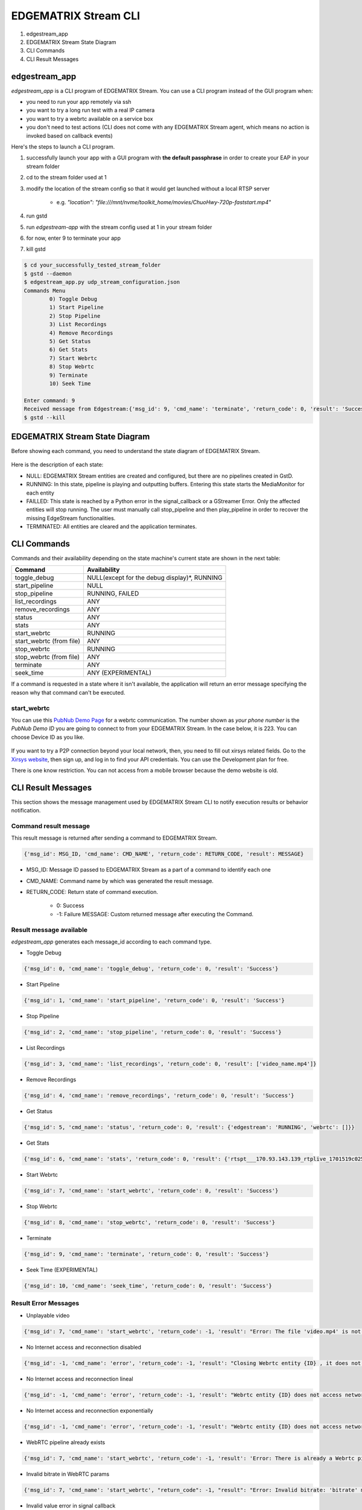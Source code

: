 EDGEMATRIX Stream CLI
======================

#. edgestream_app
#. EDGEMATRIX Stream State Diagram
#. CLI Commands
#. CLI Result Messages

============================================================
edgestream_app
============================================================

`edgestream_app` is a CLI program of EDGEMATRIX Stream. You can use a CLI program instead of the GUI program when:

* you need to run your app remotely via ssh
* you want to try a long run test with a real IP camera
* you want to try a webrtc available on a service box
* you don't need to test actions (CLI does not come with any EDGEMATRIX Stream agent, which means no action is invoked based on callback events)

Here's the steps to launch a CLI program.

1. successfully launch your app with a GUI program with **the default passphrase** in order to create your EAP in your stream folder
2. cd to the stream folder used at 1
3. modify the location of the stream config so that it would get launched without a local RTSP server

    * e.g. `"location": "file:///mnt/nvme/toolkit_home/movies/ChuoHwy-720p-faststart.mp4"`
4. run gstd
5. run `edgestream-app` with the stream config used at 1 in your stream folder
6. for now, enter 9 to terminate your app
7. kill gstd

.. code-block:: bash

	$ cd your_successfully_tested_stream_folder
	$ gstd --daemon
	$ edgestream_app.py udp_stream_configuration.json 
	Commands Menu
		0) Toggle Debug
		1) Start Pipeline
		2) Stop Pipeline
		3) List Recordings
		4) Remove Recordings
		5) Get Status
		6) Get Stats
		7) Start Webrtc
		8) Stop Webrtc
		9) Terminate
		10) Seek Time

	Enter command: 9
	Received message from Edgestream:{'msg_id': 9, 'cmd_name': 'terminate', 'return_code': 0, 'result': 'Success'}
	$ gstd --kill

============================================================
EDGEMATRIX Stream State Diagram
============================================================

Before showing each command, you need to understand the state diagram of EDGEMATRIX Stream.

    .. image:: images/cli/EDGEMATRIX_Stream_state_diagram.png
       :align: center

Here is the description of each state:

* NULL: EDGEMATRIX Stream entities are created and configured, but there are no pipelines created in GstD.
* RUNNING: In this state, pipeline is playing and outputting buffers. Entering this state starts the MediaMonitor for each entity
* FAILLED: This state is reached by a Python error in the signal_callback or a GStreamer Error. Only the affected entities will stop running. The user must manually call stop_pipeline and then play_pipeline in order to recover the missing EdgeStream functionalities.
* TERMINATED: All entities are cleared and the application terminates.

============================================================
CLI Commands
============================================================

Commands and their availability depending on the state machine's current state are shown in the next table:

======================== ===================================================
Command                  Availability                                                       
======================== ===================================================
toggle_debug	         NULL(except for the debug display)*, RUNNING
start_pipeline	         NULL
stop_pipeline	         RUNNING, FAILED
list_recordings	         ANY
remove_recordings	     ANY
status	                 ANY
stats	                 ANY
start_webrtc	         RUNNING
start_webrtc (from file) ANY
stop_webrtc	             RUNNING
stop_webrtc (from file)  ANY
terminate	             ANY
seek_time	             ANY (EXPERIMENTAL)
======================== ===================================================

If a command is requested in a state where it isn't available, the application will return an error message specifying the reason why that command can't be executed.

--------------------------------
start_webrtc
--------------------------------

You can use this `PubNub Demo Page <https://www.pubnub.com/developers/demos/webrtc/launch/>`_ for a webrtc communication. The number shown as `your phone number` is the `PubNub Demo ID` you are going to connect to from your EDGEMATRIX Stream. In the case below, it is 223. You can choose Device ID as you like.

    .. image:: images/cli/pubnub_demo.png
       :align: center

If you want to try a P2P connection beyond your local network, then, you need to fill out xirsys related fields. Go to the `Xirsys website <https://xirsys.com/>`_, then sign up, and log in to find your API credentials. You can use the Development plan for free.

There is one know restriction. You can not access from a mobile browser because the demo website is old.

============================================================
CLI Result Messages
============================================================

This section shows the message management used by EDGEMATRIX Stream CLI to notify execution results or behavior notification.

--------------------------------
Command result message
--------------------------------

This result message is returned after sending a command to EDGEMATRIX Stream.

.. code-block:: python

	{'msg_id': MSG_ID, 'cmd_name': CMD_NAME', 'return_code': RETURN_CODE, 'result': MESSAGE}

* MSG_ID: Message ID passed to EDGEMATRIX Stream as a part of a command to identify each one
* CMD_NAME: Command name by which was generated the result message.
* RETURN_CODE: Return state of command execution.

	* 0: Success
	* -1: Failure MESSAGE: Custom returned message after executing the Command.

--------------------------------
Result message available
--------------------------------

`edgestream_app` generates each message_id according to each command type.

* Toggle Debug

.. code-block:: python

	{'msg_id': 0, 'cmd_name': 'toggle_debug', 'return_code': 0, 'result': 'Success'}

* Start Pipeline

.. code-block:: python

	{'msg_id': 1, 'cmd_name': 'start_pipeline', 'return_code': 0, 'result': 'Success'}

* Stop Pipeline

.. code-block:: python

	{'msg_id': 2, 'cmd_name': 'stop_pipeline', 'return_code': 0, 'result': 'Success'}

* List Recordings

.. code-block:: python

	{'msg_id': 3, 'cmd_name': 'list_recordings', 'return_code': 0, 'result': ['video_name.mp4']}

* Remove Recordings

.. code-block:: python

	{'msg_id': 4, 'cmd_name': 'remove_recordings', 'return_code': 0, 'result': 'Success'}

* Get Status

.. code-block:: python

	{'msg_id': 5, 'cmd_name': 'status', 'return_code': 0, 'result': {'edgestream': 'RUNNING', 'webrtc': []}}

* Get Stats

.. code-block:: python

	{'msg_id': 6, 'cmd_name': 'stats', 'return_code': 0, 'result': {'rtspt___170.93.143.139_rtplive_1701519c02510075004d823633235daa': {'fps': 15.953, 'bps': 8168.025, 'latency_stats': 18020653681}, 'userid_deviceid_stream0_encodeh264': {'fps': 15.9, 'bps': 1552418.29}, 'userid_deviceid_stream0_encodevp8': {'fps': 14.886, 'bps': 704613.184}, 'userid_deviceid_stream0_encodevp9': {'fps': 15.959, 'bps': 788095.017}, 'CPU': {'n_cores': 6, 'general_cpu_usage': 6.4, 'memory_usage': 15.5, 'disk_usage': 83.6, 'cores_usage': [{'core_name': 'Core 0', 'core_usage': 4.0}, {'core_name': 'Core 1', 'core_usage': 15.7}, {'core_name': 'Core 2', 'core_usage': 13.0}, {'core_name': 'Core 3', 'core_usage': 0.0}, {'core_name': 'Core 4', 'core_usage': 4.0}, {'core_name': 'Core 5', 'core_usage': 1.0}], 'temperature_celsius': []}, 'JETSON': {}}}

* Start Webrtc

.. code-block:: python

	{'msg_id': 7, 'cmd_name': 'start_webrtc', 'return_code': 0, 'result': 'Success'}

* Stop Webrtc

.. code-block:: python

	{'msg_id': 8, 'cmd_name': 'stop_webrtc', 'return_code': 0, 'result': 'Success'}

* Terminate

.. code-block:: python

	{'msg_id': 9, 'cmd_name': 'terminate', 'return_code': 0, 'result': 'Success'}

* Seek Time (EXPERIMENTAL)

.. code-block:: python

	{'msg_id': 10, 'cmd_name': 'seek_time', 'return_code': 0, 'result': 'Success'}

--------------------------------
Result Error Messages
--------------------------------

* Unplayable video

.. code-block:: python

	{'msg_id': 7, 'cmd_name': 'start_webrtc', 'return_code': -1, 'result': "Error: The file 'video.mp4' is not playable file"}

* No Internet access and reconnection disabled

.. code-block:: python

	{'msg_id': -1, 'cmd_name': 'error', 'return_code': -1, 'result': "Closing Webrtc entity {ID} , it does not access network and reconnection is disabled"}

* No Internet access and reconnection lineal

.. code-block:: python

	{'msg_id': -1, 'cmd_name': 'error', 'return_code': -1, 'result': "Webrtc entity {ID} does not access network, it tries to reconnect lineally"}

* No Internet access and reconnection exponentially

.. code-block:: python

	{'msg_id': -1, 'cmd_name': 'error', 'return_code': -1, 'result': "Webrtc entity {ID} does not access network, it tries to reconnect exponentially"}

* WebRTC pipeline already exists

.. code-block:: python

	{'msg_id': 7, 'cmd_name': 'start_webrtc', 'return_code': -1, 'result': 'Error: There is already a Webrtc pipeline with client ID XYZ'}

* Invalid bitrate in WebRTC params

.. code-block:: python

	{'msg_id': 7, 'cmd_name': 'start_webrtc', "return_code": -1, "result": "Error: Invalid bitrate: 'bitrate' must be numeric and positive."}

* Invalid value error in signal callback

.. code-block:: python

	{'msg_id': -1, 'cmd_name': 'error', 'return_code': -1, 'result': {'error_message': 'SignalCB Fatal Error: app-specific-message'}}
